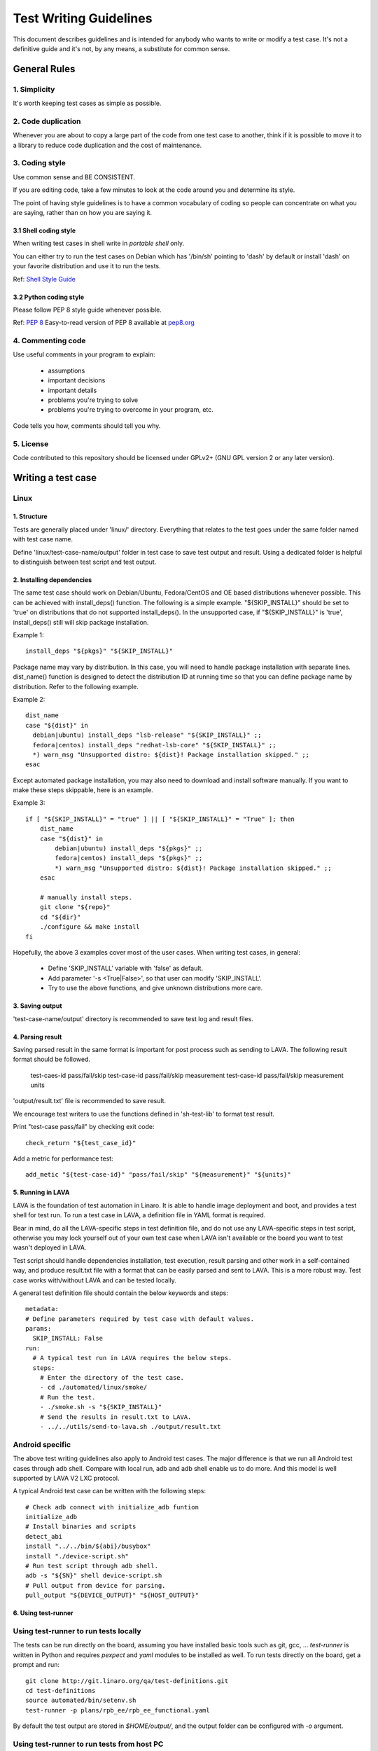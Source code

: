 =======================
Test Writing Guidelines
=======================

This document describes guidelines and is intended for anybody who wants to write
or modify a test case. It's not a definitive guide and it's not, by any means, a
substitute for common sense.

General Rules
=============

1. Simplicity
-------------

It's worth keeping test cases as simple as possible.

2. Code duplication
-------------------

Whenever you are about to copy a large part of the code from one test case to
another, think if it is possible to move it to a library to reduce code
duplication and the cost of maintenance.

3. Coding style
---------------

Use common sense and BE CONSISTENT.

If you are editing code, take a few minutes to look at the code around you and
determine its style.

The point of having style guidelines is to have a common vocabulary of coding so
people can concentrate on what you are saying, rather than on how you are saying
it.

3.1 Shell coding style
~~~~~~~~~~~~~~~~~~~~~~
When writing test cases in shell write in *portable shell* only.

You can either try to run the test cases on Debian which has '/bin/sh' pointing
to 'dash' by default or install 'dash' on your favorite distribution and use
it to run the tests.

Ref: `Shell Style Guide <https://google.github.io/styleguide/shell.xml>`_

3.2 Python coding style
~~~~~~~~~~~~~~~~~~~~~~~
Please follow PEP 8 style guide whenever possible.

Ref: `PEP 8 <https://www.python.org/dev/peps/pep-0008/>`_
Easy-to-read version of PEP 8 available at `pep8.org <http://pep8.org>`_

4. Commenting code
------------------

Use useful comments in your program to explain:

    * assumptions
    * important decisions
    * important details
    * problems you're trying to solve
    * problems you're trying to overcome in your program, etc.

Code tells you how, comments should tell you why.

5. License
----------
Code contributed to this repository should be licensed under GPLv2+ (GNU GPL
version 2 or any later version).

Writing a test case
===================

Linux
------

1. Structure
~~~~~~~~~~~~

Tests are generally placed under 'linux/' directory. Everything that relates to
the test goes under the same folder named with test case name.

Define 'linux/test-case-name/output' folder in test case to save test output and
result. Using a dedicated folder is helpful to distinguish between test script
and test output.

2. Installing dependencies
~~~~~~~~~~~~~~~~~~~~~~~~~~

The same test case should work on Debian/Ubuntu, Fedora/CentOS and OE based
distributions whenever possible. This can be achieved with install_deps()
function. The following is a simple example. "${SKIP_INSTALL}" should be set to
'true' on distributions that do not supported install_deps(). In the unsupported
case, if "${SKIP_INSTALL}" is 'true', install_deps() still will skip package
installation.

Example 1::

    install_deps "${pkgs}" "${SKIP_INSTALL}"

Package name may vary by distribution. In this case, you will need to handle
package installation with separate lines. dist_name() function is designed to
detect the distribution ID at running time so that you can define package name
by distribution. Refer to the following example.

Example 2::

    dist_name
    case "${dist}" in
      debian|ubuntu) install_deps "lsb-release" "${SKIP_INSTALL}" ;;
      fedora|centos) install_deps "redhat-lsb-core" "${SKIP_INSTALL}" ;;
      *) warn_msg "Unsupported distro: ${dist}! Package installation skipped." ;;
    esac

Except automated package installation, you may also need to download and install
software manually. If you want to make these steps skippable, here is an
example.

Example 3::

    if [ "${SKIP_INSTALL}" = "true" ] || [ "${SKIP_INSTALL}" = "True" ]; then
        dist_name
        case "${dist}" in
            debian|ubuntu) install_deps "${pkgs}" ;;
            fedora|centos) install_deps "${pkgs}" ;;
            *) warn_msg "Unsupported distro: ${dist}! Package installation skipped." ;;
        esac

        # manually install steps.
        git clone "${repo}"
        cd "${dir}"
        ./configure && make install
    fi

Hopefully, the above 3 examples cover most of the user cases. When
writing test cases, in general:

    * Define 'SKIP_INSTALL' variable with 'false' as default.
    * Add parameter '-s <True|False>', so that user can modify 'SKIP_INSTALL'.
    * Try to use the above functions, and give unknown distributions more care.

3. Saving output
~~~~~~~~~~~~~~~~~

'test-case-name/output' directory is recommended to save test log and result
files.

4. Parsing result
~~~~~~~~~~~~~~~~~

Saving parsed result in the same format is important for post process such as
sending to LAVA. The following result format should be followed.

    test-caes-id pass/fail/skip
    test-case-id pass/fail/skip measurement
    test-case-id pass/fail/skip measurement units

'output/result.txt' file is recommended to save result.

We encourage test writers to use the functions defined in 'sh-test-lib' to format
test result.

Print "test-case pass/fail" by checking exit code::

    check_return "${test_case_id}"

Add a metric for performance test::

    add_metic "${test-case-id}" "pass/fail/skip" "${measurement}" "${units}"


5. Running in LAVA
~~~~~~~~~~~~~~~~~~

LAVA is the foundation of test automation in Linaro. It is able to handle image
deployment and boot, and provides a test shell for test run. To run a test case
in LAVA, a definition file in YAML format is required.

Bear in mind, do all the LAVA-specific steps in test definition file, and do not
use any LAVA-specific steps in test script, otherwise you may lock yourself out
of your own test case when LAVA isn't available or the board you want to test
wasn't deployed in LAVA.

Test script should handle dependencies installation, test execution, result
parsing and other work in a self-contained way, and produce result.txt file with
a format that can be easily parsed and sent to LAVA. This is a more robust way.
Test case works with/without LAVA and can be tested locally.

A general test definition file should contain the below keywords and steps::

    metadata:
    # Define parameters required by test case with default values.
    params:
      SKIP_INSTALL: False
    run:
      # A typical test run in LAVA requires the below steps.
      steps:
        # Enter the directory of the test case.
        - cd ./automated/linux/smoke/
        # Run the test.
        - ./smoke.sh -s "${SKIP_INSTALL}"
        # Send the results in result.txt to LAVA.
        - ../../utils/send-to-lava.sh ./output/result.txt

Android specific
----------------

The above test writing guidelines also apply to Android test cases. The major
difference is that we run all Android test cases through adb shell. Compare with
local run, adb and adb shell enable us to do more. And this model is well
supported by LAVA V2 LXC protocol.

A typical Android test case can be written with the following steps::

    # Check adb connect with initialize_adb funtion
    initialize_adb
    # Install binaries and scripts
    detect_abi
    install "../../bin/${abi}/busybox"
    install "./device-script.sh"
    # Run test script through adb shell.
    adb -s "${SN}" shell device-script.sh
    # Pull output from device for parsing.
    pull_output "${DEVICE_OUTPUT}" "${HOST_OUTPUT}"


6. Using test-runner
~~~~~~~~~~~~~~~~~~~~

Using test-runner to run tests locally
--------------------------------------

The tests can be run directly on the board, assuming you have installed basic
tools such as git, gcc, ... `test-runner` is written in Python and requires
`pexpect` and `yaml` modules to be installed as well. To run tests directly
on the board, get a prompt and run::

    git clone http://git.linaro.org/qa/test-definitions.git
    cd test-definitions
    source automated/bin/setenv.sh
    test-runner -p plans/rpb_ee/rpb_ee_functional.yaml

By default the test output are stored in `$HOME/output/`, and the output folder
can be configured with `-o` argument.

Using test-runner to run tests from host PC
-------------------------------------------

It is also possible to run tests from a host PC if the board is available on
the network. In that case `test-runner` will connect to the board over SSH, and
you need to setup the board so that the host PC can connect to the board over
SSH without any prompt (password less connection). To run from the host, run
the following commands from the host command prompt::

    git clone http://git.linaro.org/qa/test-definitions.git
    cd test-definitions
    source automated/bin/setenv.sh
    test-runner -g root@ip -p plans/rpb_ee/rpb_ee_functional.yaml

Where `root@ip` is the credential to connect to the board over SSH.

By default the test output are stored in `$HOME/output/root@ip`, and the output
folder can be configured with `-o` argument.

Running individual tests
------------------------

Instead of running a test plan with `-p` argument, it is possible to run a single
test only using `-d` argument.

Test output
-----------

At the end of the test run, the following artefact are available in the output
folder:

    - `result.csv` and `result.json` which contain summary of test results
      (including test name, test case ID, test results such as pass, fail, skip,
      test measurement, if any, with the associated measurement unit, and the test
      argument used
    - For each test executed, there is a folder which contains the console output
      of the test run, `stdout.log` as well as all test scripts/data

Test Contribution Checklist
===========================

* When applicable, check test cases with the following tools with line length
  rule relaxed.

    - checkbashisms - check for bashisms in /bin/sh scripts.
    - shellcheck - Shell script analysis tool.
    - pep8 - check Python code against the style conventions in PEP 8.
    - pyflakes - simple Python 2 source checker
    - pylint - code analysis for Python

* Run test cases on local system without LAVA.
* Optionally, run test cases in LAVA and provide job example.
